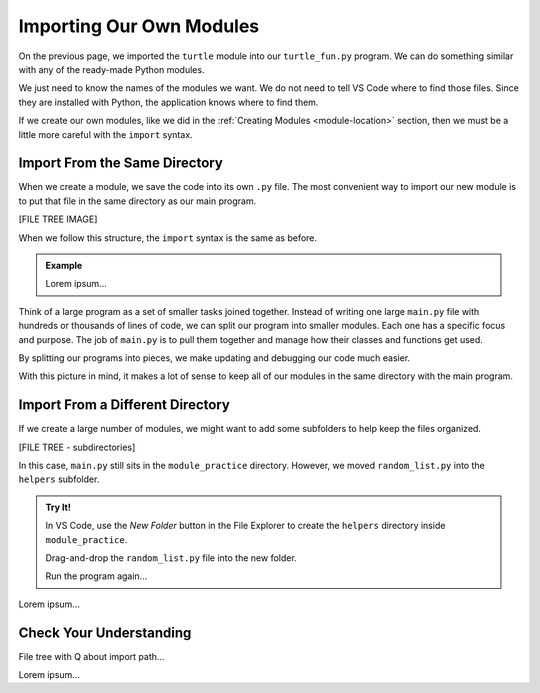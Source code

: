 Importing Our Own Modules
=========================

On the previous page, we imported the ``turtle`` module into our
``turtle_fun.py`` program. We can do something similar with any of the
ready-made Python modules.

.. sourcecode:: Python
   :linenos:

   import turtle
   import string
   from random import randint

We just need to know the names of the modules we want. We do not need to tell
VS Code where to find those files. Since they are installed with Python, the
application knows where to find them.

If we create our own modules, like we did in the :ref:`Creating Modules <module-location>`
section, then we must be a little more careful with the ``import`` syntax.

Import From the Same Directory
------------------------------

When we create a module, we save the code into its own ``.py`` file. The most
convenient way to import our new module is to put that file in the same
directory as our main program.

[FILE TREE IMAGE]

When we follow this structure, the ``import`` syntax is the same as before.

.. admonition:: Example

   Lorem ipsum...

Think of a large program as a set of smaller tasks joined together. Instead of
writing one large ``main.py`` file with hundreds or thousands of lines of code,
we can split our program into smaller modules. Each one has a specific focus
and purpose. The job of ``main.py`` is to pull them together and manage how
their classes and functions get used.

By splitting our programs into pieces, we make updating and debugging our code
much easier.

With this picture in mind, it makes a lot of sense to keep all of our modules
in the same directory with the main program.

Import From a Different Directory
---------------------------------

If we create a large number of modules, we might want to add some subfolders to
help keep the files organized.

[FILE TREE - subdirectories]

In this case, ``main.py`` still sits in the ``module_practice`` directory.
However, we moved ``random_list.py`` into the ``helpers`` subfolder.

.. admonition:: Try It!

   In VS Code, use the *New Folder* button in the File Explorer to create the
   ``helpers`` directory inside ``module_practice``.

   Drag-and-drop the ``random_list.py`` file into the new folder.

   Run the program again...

Lorem ipsum...

Check Your Understanding
------------------------

File tree with Q about import path...

Lorem ipsum...
